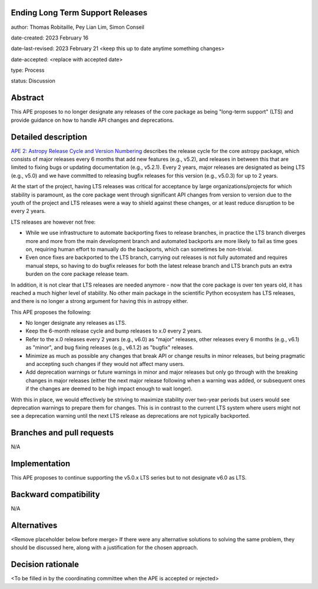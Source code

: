 Ending Long Term Support Releases
---------------------------------

author: Thomas Robitaille, Pey Lian Lim, Simon Conseil

date-created: 2023 February 16

date-last-revised: 2023 February 21 <keep this up to date anytime something changes>

date-accepted: <replace with accepted date>

type: Process

status: Discussion


Abstract
--------

This APE proposes to no longer designate any releases of the core package as being
"long-term support" (LTS) and provide guidance on how to handle API changes and deprecations.


Detailed description
--------------------

`APE 2: Astropy Release Cycle and Version Numbering <https://doi.org/10.5281/zenodo.1043887>`_ describes the release cycle
for the core astropy package, which consists of major releases every 6 months that
add new features (e.g., v5.2), and releases in between this that are limited to fixing bugs
or updating documentation (e.g., v5.2.1). Every 2 years, major releases are designated
as being LTS (e.g., v5.0) and we have committed to releasing bugfix releases
for this version (e.g., v5.0.3) for up to 2 years.

At the start of the project, having LTS releases was critical for acceptance by
large organizations/projects for which stability is paramount, as the core package went through
significant API changes from version to version due to the youth of the project and LTS
releases were a way to shield against these changes, or at least reduce disruption to
be every 2 years.

LTS releases are however not free:

* While we use infrastructure to automate backporting fixes to release branches,
  in practice the LTS branch diverges more and more from the main development
  branch and automated backports are more likely to fail as time goes on,
  requiring human effort to manually do the backports, which can sometimes be
  non-trivial.
* Even once fixes are backported to the LTS branch, carrying out releases is not
  fully automated and requires manual steps, so having to do
  bugfix releases for both the latest release branch and LTS branch puts an extra
  burden on the core package release team.

In addition, it is not clear that LTS releases are needed anymore - now that the
core package is over ten years old, it has reached a much higher level of
stability. No other main package in the scientific Python ecosystem has LTS
releases, and there is no longer a strong argument for having this
in astropy either.

This APE proposes the following:

* No longer designate any releases as LTS.
* Keep the 6-month release cycle and bump releases to x.0 every 2 years.
* Refer to the x.0 releases every 2 years (e.g., v6.0) as "major"
  releases, other releases every 6 months (e.g., v6.1) as "minor", and bug fixing
  releases (e.g., v6.1.2) as "bugfix" releases.
* Minimize as much as possible any changes that break API or change results in
  minor releases, but being pragmatic and accepting such changes if they would
  not affect many users.
* Add deprecation warnings or future warnings in minor and major releases but only
  go through with the breaking changes in major releases (either the next major
  release following when a warning was added, or subsequent ones if the changes
  are deemed to be high impact enough to wait longer).

With this in place, we would effectively be striving to maximize stability over
two-year periods but users would see deprecation warnings to prepare them for
changes. This is in contrast to the current LTS system where users might not see
a deprecation warning until the next LTS release as deprecations are not typically
backported.

Branches and pull requests
--------------------------

N/A

Implementation
--------------

This APE proposes to continue supporting the v5.0.x LTS series but to not
designate v6.0 as LTS.

Backward compatibility
----------------------

N/A

Alternatives
------------

<Remove placeholder below before merge>
If there were any alternative solutions to solving the same problem, they should
be discussed here, along with a justification for the chosen approach.

Decision rationale
------------------

<To be filled in by the coordinating committee when the APE is accepted or rejected>
